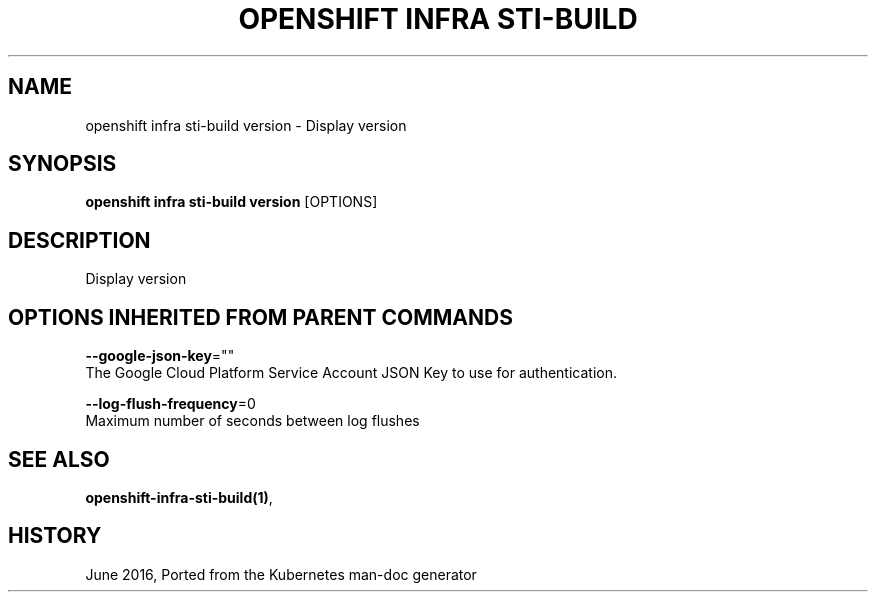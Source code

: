 .TH "OPENSHIFT INFRA STI-BUILD" "1" " Openshift CLI User Manuals" "Openshift" "June 2016"  ""


.SH NAME
.PP
openshift infra sti\-build version \- Display version


.SH SYNOPSIS
.PP
\fBopenshift infra sti\-build version\fP [OPTIONS]


.SH DESCRIPTION
.PP
Display version


.SH OPTIONS INHERITED FROM PARENT COMMANDS
.PP
\fB\-\-google\-json\-key\fP=""
    The Google Cloud Platform Service Account JSON Key to use for authentication.

.PP
\fB\-\-log\-flush\-frequency\fP=0
    Maximum number of seconds between log flushes


.SH SEE ALSO
.PP
\fBopenshift\-infra\-sti\-build(1)\fP,


.SH HISTORY
.PP
June 2016, Ported from the Kubernetes man\-doc generator
